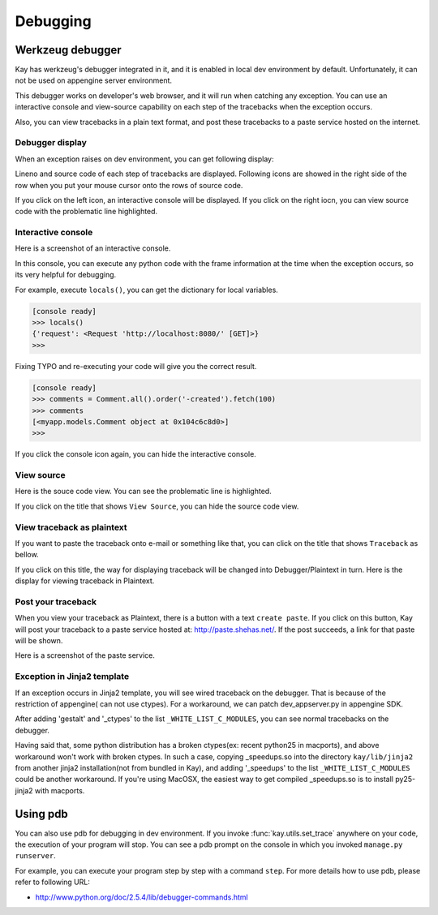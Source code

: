 =========
Debugging
=========

Werkzeug debugger
=================

Kay has werkzeug's debugger integrated in it, and it is enabled in
local dev environment by default. Unfortunately, it can not be used on
appengine server environment.

This debugger works on developer's web browser, and it will run when
catching any exception. You can use an interactive console and
view-source capability on each step of the tracebacks when the
exception occurs.

Also, you can view tracebacks in a plain text format, and post these
tracebacks to a paste service hosted on the internet.


Debugger display
----------------

When an exception raises on dev environment, you can get following
display:

.. image:: images/debugger.png
   :scale: 80

Lineno and source code of each step of tracebacks are
displayed. Following icons are showed in the right side of the row
when you put your mouse cursor onto the rows of source code.

.. image:: images/debugger-icons.png

If you click on the left icon, an interactive console will be
displayed. If you click on the right iocn, you can view source code
with the problematic line highlighted.


Interactive console
-------------------

Here is a screenshot of an interactive console.

.. image:: images/debugger-console-startup.png
   :scale: 80

In this console, you can execute any python code with the frame
information at the time when the exception occurs, so its very helpful
for debugging.

For example, execute ``locals()``, you can get the dictionary for
local variables.

.. code-block:: python

  [console ready]
  >>> locals()
  {'request': <Request 'http://localhost:8080/' [GET]>}
  >>>

Fixing TYPO and re-executing your code will give you the correct result.

.. code-block:: python

  [console ready]
  >>> comments = Comment.all().order('-created').fetch(100)
  >>> comments
  [<myapp.models.Comment object at 0x104c6c8d0>]
  >>> 

If you click the console icon again, you can hide the interactive console.


View source
-----------

Here is the souce code view. You can see the problematic line is highlighted.

.. image:: images/debugger-view-source.png
   :scale: 80

If you click on the title that shows ``View Source``, you can hide the source code view.


View traceback as plaintext 
----------------------------

If you want to paste the traceback onto e-mail or something like that,
you can click on the title that shows ``Traceback`` as bellow.

.. image:: images/debugger-traceback-title.png
   :scale: 80

If you click on this title, the way for displaying traceback will be
changed into Debugger/Plaintext in turn. Here is the display for
viewing traceback in Plaintext.

.. image:: images/debugger-plaintext-view.png
   :scale: 80

Post your traceback
-------------------

When you view your traceback as Plaintext, there is a button with a
text ``create paste``. If you click on this button, Kay will post your
traceback to a paste service hosted at: http://paste.shehas.net/. If
the post succeeds, a link for that paste will be shown.

.. image:: images/debugger-paste-succeed.png
   :scale: 80

Here is a screenshot of the paste service.

.. image:: images/debugger-paste-service.png
   :scale: 80

Exception in Jinja2 template
----------------------------

If an exception occurs in Jinja2 template, you will see wired
traceback on the debugger. That is because of the restriction of
appengine( can not use ctypes). For a workaround, we can patch
dev_appserver.py in appengine SDK.

After adding 'gestalt' and '_ctypes' to the list
``_WHITE_LIST_C_MODULES``, you can see normal tracebacks on the
debugger.

Having said that, some python distribution has a broken ctypes(ex:
recent python25 in macports), and above workaround won't work with
broken ctypes. In such a case, copying _speedups.so into the directory
``kay/lib/jinja2`` from another jinja2 installation(not from bundled
in Kay), and adding '_speedups' to the list ``_WHITE_LIST_C_MODULES``
could be another workaround. If you're using MacOSX, the easiest way
to get compiled _speedups.so is to install py25-jinja2 with macports.


Using pdb
=========

You can also use pdb for debugging in dev environment. If you invoke
:func:`kay.utils.set_trace` anywhere on your code, the execution of
your program will stop. You can see a pdb prompt on the console in
which you invoked ``manage.py runserver``.

For example, you can execute your program step by step with a command
``step``. For more details how to use pdb, please refer to following
URL:

* http://www.python.org/doc/2.5.4/lib/debugger-commands.html
